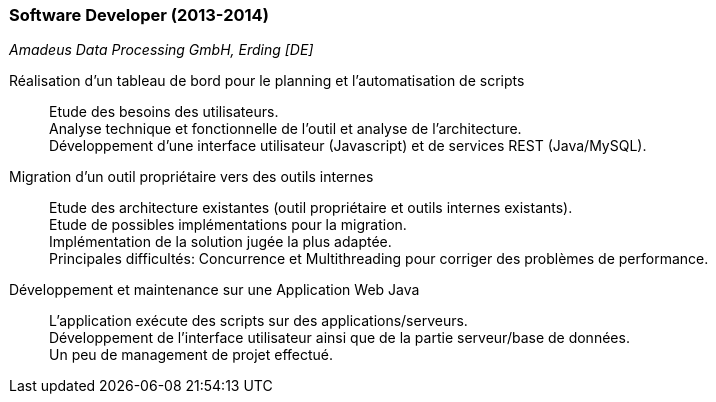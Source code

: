 === Software Developer (2013-2014)
[small]_Amadeus Data Processing GmbH, Erding [DE]_

Réalisation d’un tableau de bord pour le planning et l’automatisation de scripts::
	Etude des besoins des utilisateurs.  +
	Analyse technique et fonctionnelle de l’outil et analyse de l’architecture.  +
	Développement d’une interface utilisateur (Javascript) et de services REST (Java/MySQL).

Migration d’un outil propriétaire vers des outils internes::
	Etude des architecture existantes (outil propriétaire et outils internes existants).  +
	Etude de possibles implémentations pour la migration.  +
	Implémentation de la solution jugée la plus adaptée.  +
	Principales difficultés: Concurrence et Multithreading pour corriger des problèmes de performance.

Développement et maintenance sur une Application Web Java::
	L’application exécute des scripts sur des applications/serveurs.  +
	Développement de l’interface utilisateur ainsi que de la partie serveur/base de données.  +
	Un peu de management de projet effectué.